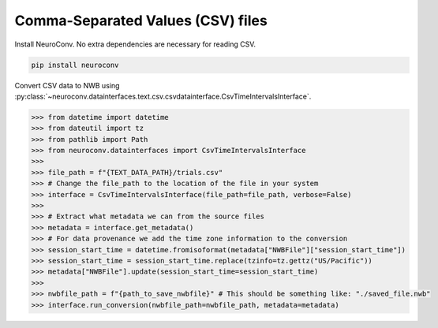 Comma-Separated Values (CSV) files
----------------------------------

Install NeuroConv. No extra dependencies are necessary for reading CSV.

.. code-block:: bash

    pip install neuroconv

Convert CSV data to NWB using
:py:class:`~neuroconv.datainterfaces.text.csv.csvdatainterface.CsvTimeIntervalsInterface`.

.. code-block:: python

    >>> from datetime import datetime
    >>> from dateutil import tz
    >>> from pathlib import Path
    >>> from neuroconv.datainterfaces import CsvTimeIntervalsInterface
    >>>
    >>> file_path = f"{TEXT_DATA_PATH}/trials.csv"
    >>> # Change the file_path to the location of the file in your system
    >>> interface = CsvTimeIntervalsInterface(file_path=file_path, verbose=False)
    >>>
    >>> # Extract what metadata we can from the source files
    >>> metadata = interface.get_metadata()
    >>> # For data provenance we add the time zone information to the conversion
    >>> session_start_time = datetime.fromisoformat(metadata["NWBFile"]["session_start_time"])
    >>> session_start_time = session_start_time.replace(tzinfo=tz.gettz("US/Pacific"))
    >>> metadata["NWBFile"].update(session_start_time=session_start_time)
    >>>
    >>> nwbfile_path = f"{path_to_save_nwbfile}" # This should be something like: "./saved_file.nwb"
    >>> interface.run_conversion(nwbfile_path=nwbfile_path, metadata=metadata)
